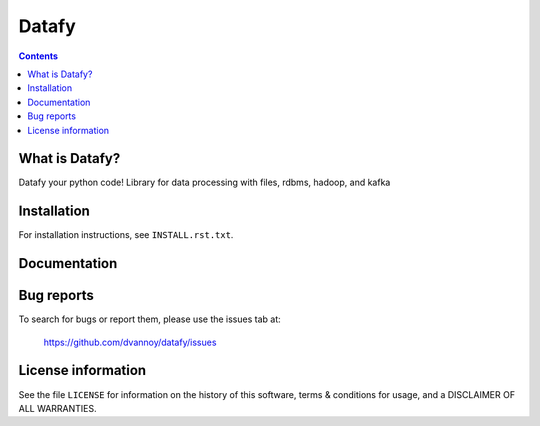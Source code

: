 =====
Datafy
=====

.. contents::


What is Datafy?
--------------

Datafy your python code!  Library for data processing with files, rdbms, hadoop, and kafka


Installation
------------

For installation instructions, see ``INSTALL.rst.txt``.


Documentation
-------------


Bug reports
-----------

To search for bugs or report them, please use the issues tab at:

    https://github.com/dvannoy/datafy/issues


License information
-------------------

See the file ``LICENSE`` for information on the history of this
software, terms & conditions for usage, and a DISCLAIMER OF ALL
WARRANTIES.
